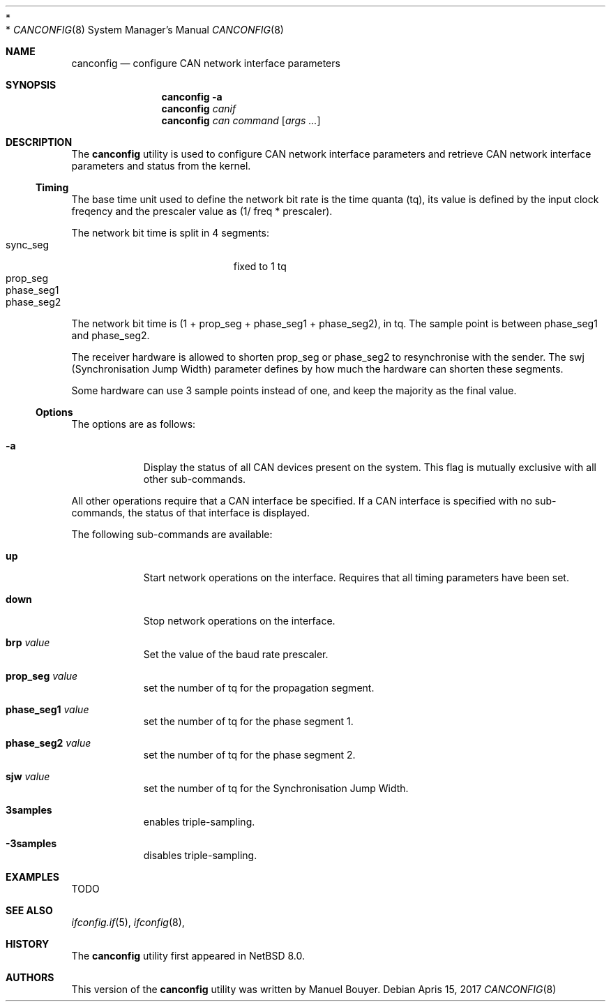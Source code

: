 .\"	$NetBSD: canconfig.8,v 1.1.2.1 2017/04/17 20:48:36 bouyer Exp $
.\"
.\" Copyright (c) 2017 Manuel Bouyer.
 *
.\" Redistribution and use in source and binary forms, with or without
.\" modification, are permitted provided that the following conditions
.\" are met:
.\" 1. Redistributions of source code must retain the above copyright
.\"    notice, this list of conditions and the following disclaimer.
.\" 2. Redistributions in binary form must reproduce the above copyright
.\"    notice, this list of conditions and the following disclaimer in the
.\"    documentation and/or other materials provided with the distribution.
 *
.\" THIS SOFTWARE IS PROVIDED BY THE AUTHOR ``AS IS'' AND ANY EXPRESS OR
.\" IMPLIED WARRANTIES, INCLUDING, BUT NOT LIMITED TO, THE IMPLIED WARRANTIES
.\" OF MERCHANTABILITY AND FITNESS FOR A PARTICULAR PURPOSE ARE DISCLAIMED.
.\" IN NO EVENT SHALL THE AUTHOR BE LIABLE FOR ANY DIRECT, INDIRECT,
.\" INCIDENTAL, SPECIAL, EXEMPLARY, OR CONSEQUENTIAL DAMAGES (INCLUDING, BUT
.\" NOT LIMITED TO, PROCUREMENT OF SUBSTITUTE GOODS OR SERVICES; LOSS OF USE,
.\" DATA, OR PROFITS; OR BUSINESS INTERRUPTION) HOWEVER CAUSED AND ON ANY
.\" THEORY OF LIABILITY, WHETHER IN CONTRACT, STRICT LIABILITY, OR TORT
.\" (INCLUDING NEGLIGENCE OR OTHERWISE) ARISING IN ANY WAY OUT OF THE USE OF
.\" THIS SOFTWARE, EVEN IF ADVISED OF THE POSSIBILITY OF SUCH DAMAGE.    
.\"
.Dd Apris 15, 2017
.Dt CANCONFIG 8
.Os
.Sh NAME
.Nm canconfig
.Nd configure CAN network interface parameters
.Sh SYNOPSIS
.Nm
.Fl a
.Nm
.Ar canif
.Nm
.Ar can
.Ar command
.Op Ar args ...
.Sh DESCRIPTION
The
.Nm
utility is used to configure CAN network interface parameters and retrieve
CAN network interface parameters and status from the kernel.
.Ss Timing
.Pp
The base time unit used to define the network bit rate is the time quanta (tq),
its value is defined by the input clock freqency and the prescaler value
as (1/ freq * prescaler).
.Pp
The network bit time is split in 4 segments:
.Bl -tag -width "phase_seg1" -offset indent -compact
.It sync_seg
fixed to 1 tq
.It prop_seg
.It phase_seg1
.It phase_seg2
.El
The network bit time is (1 + prop_seg + phase_seg1 + phase_seg2), in tq.
The sample point is between phase_seg1 and phase_seg2.
.Pp
The receiver hardware is allowed to shorten prop_seg or phase_seg2 to
resynchronise with the sender. The swj (Synchronisation Jump Width) parameter
defines by how much the hardware can shorten these segments.
.Pp
Some hardware can use 3 sample points instead of one, and keep the majority as
the final value.
.Ss Options
.Pp
The options are as follows:
.Bl -tag -width indent
.It Fl a
Display the status of all CAN devices present on the system.
This flag is mutually exclusive with all other sub-commands.
.El
.Pp
All other operations require that a CAN interface be specified.
If a CAN interface is specified with no sub-commands,
the status of that interface is displayed.
.Pp
The following sub-commands are available:
.Pp
.Bl -tag -width indent
.It Cm up
Start network operations on the interface. Requires that all timing parameters
have been set.
.It Cm down
Stop network operations on the interface.
.It Cm brp Ar value
Set the value of the baud rate prescaler.
.It Cm prop_seg Ar value
set the number of tq for the propagation segment.
.It Cm phase_seg1 Ar value
set the number of tq for the phase segment 1.
.It Cm phase_seg2 Ar value
set the number of tq for the phase segment 2.
.It Cm sjw Ar value
set the number of tq for the Synchronisation Jump Width.
.It Cm 3samples
enables triple-sampling.
.It Cm -3samples
disables triple-sampling.
.El
.Sh EXAMPLES
TODO
.Sh SEE ALSO
.Xr ifconfig.if 5 ,
.Xr ifconfig 8 ,
.Sh HISTORY
The
.Nm
utility first appeared in
.Nx 8.0 .
.Sh AUTHORS
This version of the
.Nm
utility was written by
.An Manuel Bouyer .
